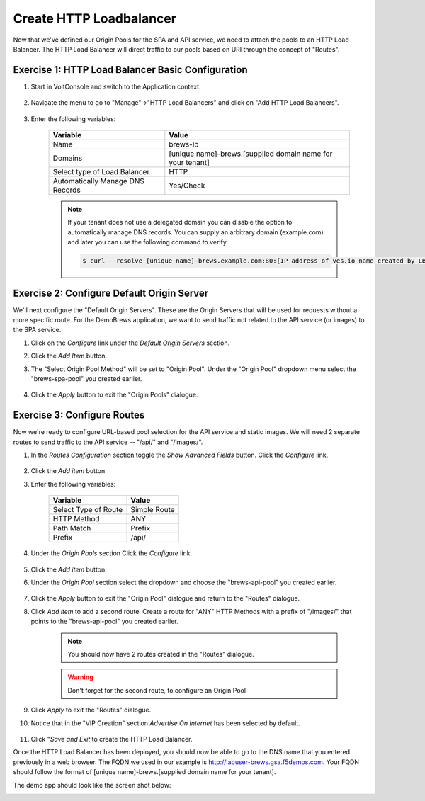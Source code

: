 Create HTTP Loadbalancer
=========================
Now that we've defined our Origin Pools for the SPA and API service, we need to attach the pools to an HTTP Load Balancer.
The HTTP Load Balancer will direct traffic to our pools based on URI through the concept of "Routes". 

Exercise 1: HTTP Load Balancer Basic Configuration
~~~~~~~~~~~~~~~~~~~~~~~~~~~~~~~~~~~~~~~~~~~~~~~~~~~

#. Start in VoltConsole and switch to the Application context. 

    |app-context|

#. Navigate the menu to go to "Manage"->"HTTP Load Balancers" and click on "Add HTTP Load Balancers".

    |http_lb_menu| |http_lb_add|

#. Enter the following variables:

    ================================= =====
    Variable                          Value
    ================================= =====
    Name                              brews-lb
    Domains                           [unique name]-brews.[supplied domain name for your tenant]
    Select type of Load Balancer      HTTP
    Automatically Manage DNS Records  Yes/Check 
    ================================= =====

    |lb-basic|

    .. note::
      If your tenant does not use a delegated domain you can disable the option to automatically manage DNS records.
      You can supply an arbitrary domain (example.com) and later you can use the following
      command to verify.

      .. code-block::
        
        $ curl --resolve [unique-name]-brews.example.com:80:[IP address of ves.io name created by LB] http://[unique-name]-brews.example.com


Exercise 2: Configure Default Origin Server
~~~~~~~~~~~~~~~~~~~~~~~~~~~~~~~~~~~~~~~~~~~
We'll next configure the "Default Origin Servers". These are the Origin Servers that will be used for requests without a more specific route.
For the DemoBrews application, we want to send traffic not related to the API service (or images) to the SPA service.  
    
#. Click on the *Configure* link under the *Default Origin Servers* section.

#. Click the *Add Item* button.

#. The "Select Origin Pool Method" will be set to "Origin Pool". Under the "Origin Pool" dropdown menu select the "brews-spa-pool" you created earlier.

      |lb-default-origin|
 
#. Click the *Apply* button to exit the "Origin Pools" dialogue.

Exercise 3: Configure Routes
~~~~~~~~~~~~~~~~~~~~~~~~~~~~~~~~~~~~~~~~~~~
Now we're ready to configure URL-based pool selection for the API service and static images.
We will need 2 separate routes to send traffic to the API service -- "/api/" and "/images/".
    
#. In the *Routes Configuration* section toggle the *Show Advanced Fields* button. Click the *Configure* link.

    |lb-route-advanced|

#. Click the *Add item* button

#. Enter the following variables:

    =====================   =====
    Variable                Value
    =====================   =====
    Select Type of Route    Simple Route
    HTTP Method             ANY
    Path Match              Prefix
    Prefix                  /api/
    =====================   =====

#. Under the *Origin Pools* section Click the *Configure* link.

    |lb-route1|

#. Click the *Add item* button.

#. Under the *Origin Pool* section select the dropdown and choose the "brews-api-pool" you created earlier.

    |lb-op-api|

#. Click the *Apply* button to exit the "Origin Pool" dialogue and return to the "Routes" dialogue.

#. Click *Add item* to add a second route. Create a route for "ANY" HTTP Methods with a prefix of "/images/" that points to the "brews-api-pool" you created earlier.

    |lb-route2|

    .. note:: You should now have 2 routes created in the "Routes" dialogue.
    .. warning :: Don't forget for the second route, to configure an Origin Pool

#. Click *Apply* to exit the "Routes" dialogue.

#. Notice that in the "VIP Creation" section *Advertise On Internet* has been selected by default.

    |lb-vip|

#. Click "*Save and Exit* to create the HTTP Load Balancer.

Once the HTTP Load Balancer has been deployed, you should now be able to go to the DNS name that you entered 
previously in a web browser.  The FQDN we used in our example is http://labuser-brews.gsa.f5demos.com.  
Your FQDN should follow the format of [unique name]-brews.[supplied domain name for your tenant].

The demo app should look like the screen shot below:

|demo_app| 


.. |app-context| image:: ../_static/app-context.png
.. |http_lb_menu| image:: ../_static/http_lb_menu.png
.. |http_lb_add| image:: ../_static/http_lb_add.png
.. |http_lb| image:: ../_static/http_lb.png
.. |http_lb_origin_pool_config| image:: ../_static/http_lb_origin_pool_config.png
.. |http_lb_origin_pool_health_check| image:: ../_static/http_lb_origin_pool_health_check.png
.. |http_lb_origin_pool_health_check2| image:: ../_static/http_lb_origin_pool_health_check2.png
.. |http_lb_routes| image:: ../_static/http_lb_routes.png
.. |http_lb_routes_prefix_1| image:: ../_static/http_lb_routes_prefix_1.png
.. |http_lb_routes_prefix_pool| image:: ../_static/http_lb_routes_prefix_pool.png
.. |http_lb_routes_prefix_pool_health| image:: ../_static/http_lb_routes_prefix_pool_health.png
.. |http_lb_routes_prefix_2| image:: ../_static/http_lb_routes_prefix_2.png
.. |lb-basic| image:: ../_static/lb-basic.png

.. |lb-default-origin| image:: ../_static/lb-default-origin.png
.. |lb-route1| image:: ../_static/lb-route1.png
.. |lb-op-api| image:: ../_static/lb-op-api.png
.. |lb-route2| image:: ../_static/lb-route2.png
.. |lb-route-advanced| image:: ../_static/lb-route-advanced.png
.. |lb-vip| image:: ../_static/lb-vip.png
.. |demo_app| image:: ../_static/demo_app.png

